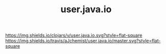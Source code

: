 #+TITLE: user.java.io


[[https://clojars.org/user.java.io][https://img.shields.io/clojars/v/user.java.io.svg?style=flat-square]]
[[https://travis-ci.org/aJchemist/user.java.io][https://img.shields.io/travis/aJchemist/user.java.io/master.svg?style=flat-square]]
